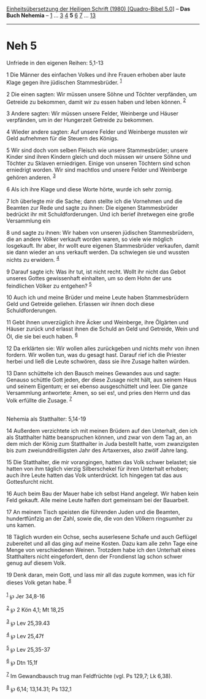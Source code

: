 :PROPERTIES:
:ID:       5ab75391-b985-4c6d-b6c8-4aabaddbf2e3
:END:
<<navbar>>
[[../index.html][Einheitsübersetzung der Heiligen Schrift (1980)
[Quadro-Bibel 5.0]]] -- *Das Buch Nehemia* -- [[file:Neh_1.html][1]] ...
[[file:Neh_3.html][3]] [[file:Neh_4.html][4]] *5* [[file:Neh_6.html][6]]
[[file:Neh_7.html][7]] ... [[file:Neh_13.html][13]]

--------------

* Neh 5
  :PROPERTIES:
  :CUSTOM_ID: neh-5
  :END:

<<verses>>

<<v1>>
**** Unfriede in den eigenen Reihen: 5,1-13
     :PROPERTIES:
     :CUSTOM_ID: unfriede-in-den-eigenen-reihen-51-13
     :END:
1 Die Männer des einfachen Volkes und ihre Frauen erhoben aber laute
Klage gegen ihre jüdischen Stammesbrüder. ^{[[#fn1][1]]}

<<v2>>
2 Die einen sagten: Wir müssen unsere Söhne und Töchter verpfänden, um
Getreide zu bekommen, damit wir zu essen haben und leben können.
^{[[#fn2][2]]}

<<v3>>
3 Andere sagten: Wir müssen unsere Felder, Weinberge und Häuser
verpfänden, um in der Hungerzeit Getreide zu bekommen.

<<v4>>
4 Wieder andere sagten: Auf unsere Felder und Weinberge mussten wir Geld
aufnehmen für die Steuern des Königs.

<<v5>>
5 Wir sind doch vom selben Fleisch wie unsere Stammesbrüder; unsere
Kinder sind ihren Kindern gleich und doch müssen wir unsere Söhne und
Töchter zu Sklaven erniedrigen. Einige von unseren Töchtern sind schon
erniedrigt worden. Wir sind machtlos und unsere Felder und Weinberge
gehören anderen. ^{[[#fn3][3]]}

<<v6>>
6 Als ich ihre Klage und diese Worte hörte, wurde ich sehr zornig.

<<v7>>
7 Ich überlegte mir die Sache; dann stellte ich die Vornehmen und die
Beamten zur Rede und sagte zu ihnen: Die eigenen Stammesbrüder bedrückt
ihr mit Schuldforderungen. Und ich berief ihretwegen eine große
Versammlung ein

<<v8>>
8 und sagte zu ihnen: Wir haben von unseren jüdischen Stammesbrüdern,
die an andere Völker verkauft worden waren, so viele wie möglich
losgekauft. Ihr aber, ihr wollt eure eigenen Stammesbrüder verkaufen,
damit sie dann wieder an uns verkauft werden. Da schwiegen sie und
wussten nichts zu erwidern. ^{[[#fn4][4]]}

<<v9>>
9 Darauf sagte ich: Was ihr tut, ist nicht recht. Wollt ihr nicht das
Gebot unseres Gottes gewissenhaft einhalten, um so dem Hohn der uns
feindlichen Völker zu entgehen? ^{[[#fn5][5]]}

<<v10>>
10 Auch ich und meine Brüder und meine Leute haben Stammesbrüdern Geld
und Getreide geliehen. Erlassen wir ihnen doch diese Schuldforderungen.

<<v11>>
11 Gebt ihnen unverzüglich ihre Äcker und Weinberge, ihre Ölgärten und
Häuser zurück und erlasst ihnen die Schuld an Geld und Getreide, Wein
und Öl, die sie bei euch haben. ^{[[#fn6][6]]}

<<v12>>
12 Da erklärten sie: Wir wollen alles zurückgeben und nichts mehr von
ihnen fordern. Wir wollen tun, was du gesagt hast. Darauf rief ich die
Priester herbei und ließ die Leute schwören, dass sie ihre Zusage halten
würden.

<<v13>>
13 Dann schüttelte ich den Bausch meines Gewandes aus und sagte: Genauso
schüttle Gott jeden, der diese Zusage nicht hält, aus seinem Haus und
seinem Eigentum; er sei ebenso ausgeschüttelt und leer. Die ganze
Versammlung antwortete: Amen, so sei es!, und pries den Herrn und das
Volk erfüllte die Zusage. ^{[[#fn7][7]]}\\
\\

<<v14>>
**** Nehemia als Statthalter: 5,14-19
     :PROPERTIES:
     :CUSTOM_ID: nehemia-als-statthalter-514-19
     :END:
14 Außerdem verzichtete ich mit meinen Brüdern auf den Unterhalt, den
ich als Statthalter hätte beanspruchen können, und zwar von dem Tag an,
an dem mich der König zum Statthalter in Juda bestellt hatte, vom
zwanzigsten bis zum zweiunddreißigsten Jahr des Artaxerxes, also zwölf
Jahre lang.

<<v15>>
15 Die Statthalter, die mir vorangingen, hatten das Volk schwer
belastet; sie hatten von ihm täglich vierzig Silberschekel für ihren
Unterhalt erhoben; auch ihre Leute hatten das Volk unterdrückt. Ich
hingegen tat das aus Gottesfurcht nicht.

<<v16>>
16 Auch beim Bau der Mauer habe ich selbst Hand angelegt. Wir haben kein
Feld gekauft. Alle meine Leute halfen dort gemeinsam bei der Bauarbeit.

<<v17>>
17 An meinem Tisch speisten die führenden Juden und die Beamten,
hundertfünfzig an der Zahl, sowie die, die von den Völkern ringsumher zu
uns kamen.

<<v18>>
18 Täglich wurden ein Ochse, sechs auserlesene Schafe und auch Geflügel
zubereitet und all das ging auf meine Kosten. Dazu kam alle zehn Tage
eine Menge von verschiedenen Weinen. Trotzdem habe ich den Unterhalt
eines Statthalters nicht eingefordert, denn der Frondienst lag schon
schwer genug auf diesem Volk.

<<v19>>
19 Denk daran, mein Gott, und lass mir all das zugute kommen, was ich
für dieses Volk getan habe. ^{[[#fn8][8]]}\\
\\

^{[[#fnm1][1]]} ℘ Jer 34,8-16

^{[[#fnm2][2]]} ℘ 2 Kön 4,1; Mt 18,25

^{[[#fnm3][3]]} ℘ Lev 25,39.43

^{[[#fnm4][4]]} ℘ Lev 25,47f

^{[[#fnm5][5]]} ℘ Lev 25,35-37

^{[[#fnm6][6]]} ℘ Dtn 15,1f

^{[[#fnm7][7]]} Im Gewandbausch trug man Feldfrüchte (vgl. Ps 129,7; Lk
6,38).

^{[[#fnm8][8]]} ℘ 6,14; 13,14.31; Ps 132,1
